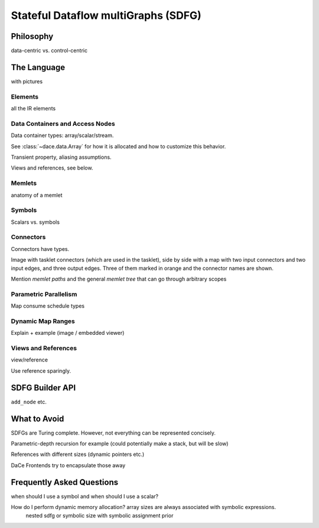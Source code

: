 .. _sdfg:

Stateful Dataflow multiGraphs (SDFG)
====================================

Philosophy
----------

data-centric vs. control-centric


The Language
------------

with pictures


Elements
~~~~~~~~

all the IR elements


Data Containers and Access Nodes
~~~~~~~~~~~~~~~~~~~~~~~~~~~~~~~~

Data container types: array/scalar/stream.

See :class:`~dace.data.Array` for how it is allocated and how to customize this behavior.

Transient property, aliasing assumptions.

Views and references, see below.


Memlets
~~~~~~~

anatomy of a memlet


Symbols
~~~~~~~~
Scalars vs. symbols


Connectors
~~~~~~~~~~

Connectors have types.

Image with tasklet connectors (which are used in the tasklet), side by side with a map with two input connectors
and two input edges, and three output edges. Three of them marked in orange and the connector names are shown. 

Mention *memlet paths* and the general *memlet tree* that can go through arbitrary scopes


Parametric Parallelism
~~~~~~~~~~~~~~~~~~~~~~

Map consume
schedule types


Dynamic Map Ranges
~~~~~~~~~~~~~~~~~~~

Explain + example (image / embedded viewer)


Views and References
~~~~~~~~~~~~~~~~~~~~
view/reference

Use reference sparingly.


SDFG Builder API
----------------

``add_node`` etc.


What to Avoid
-------------

SDFGs are Turing complete. However, not everything can be represented concisely.

Parametric-depth recursion for example (could potentially make a stack, but will be slow)

References with different sizes (dynamic pointers etc.)

DaCe Frontends try to encapsulate those away


Frequently Asked Questions
--------------------------


when should I use a symbol and when should I use a scalar?

How do I perform dynamic memory allocation? array sizes are always associated with symbolic expressions.
 nested sdfg or symbolic size with symbolic assignment prior

